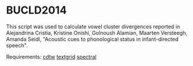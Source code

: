 * BUCLD2014
This script was used to calculate vowel cluster divergences reported in Alejandrina Cristia, Kristine Onishi, Golnoush Alamian, Maarten Versteegh, Amanda Seidl, "Acoustic cues to phonological status in infant-directed speech".

Requirements:
[[https://github.com/mwv/cdtw][cdtw]]
[[https://github.com/mwv/textgrid][textgrid]]
[[https://github.com/mwv/spectral][spectral]]
